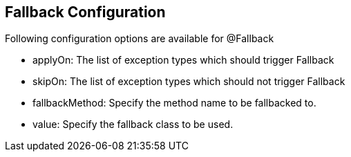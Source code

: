 :data-uri:
:noaudio:

== Fallback Configuration

Following configuration options are available for @Fallback

* applyOn: The list of exception types which should trigger Fallback

* skipOn: The list of exception types which should not trigger Fallback

* fallbackMethod: Specify the method name to be fallbacked to.

* value: Specify the fallback class to be used.

ifdef::showscript[]

Transcript:


endif::showscript[]
